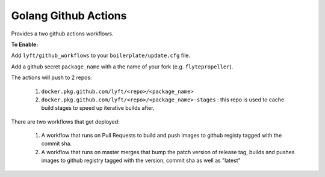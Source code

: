 Golang Github Actions
~~~~~~~~~~~~~~~~~

Provides a two github actions workflows.

**To Enable:**

Add ``lyft/github_workflows`` to your ``boilerplate/update.cfg`` file.

Add a github secret ``package_name`` with a the name of your fork (e.g. ``flytepropeller``).

The actions will push to 2 repos:

	1. ``docker.pkg.github.com/lyft/<repo>/<package_name>``
	2. ``docker.pkg.github.com/lyft/<repo>/<package_name>-stages`` : this repo is used to cache build stages to speed up iterative builds after.

There are two workflows that get deployed:

	1. A workflow that runs on Pull Requests to build and push images to github registy tagged with the commit sha.
	2. A workflow that runs on master merges that bump the patch version of release tag, builds and pushes images to github registry tagged with the version, commit sha as well as "latest"
